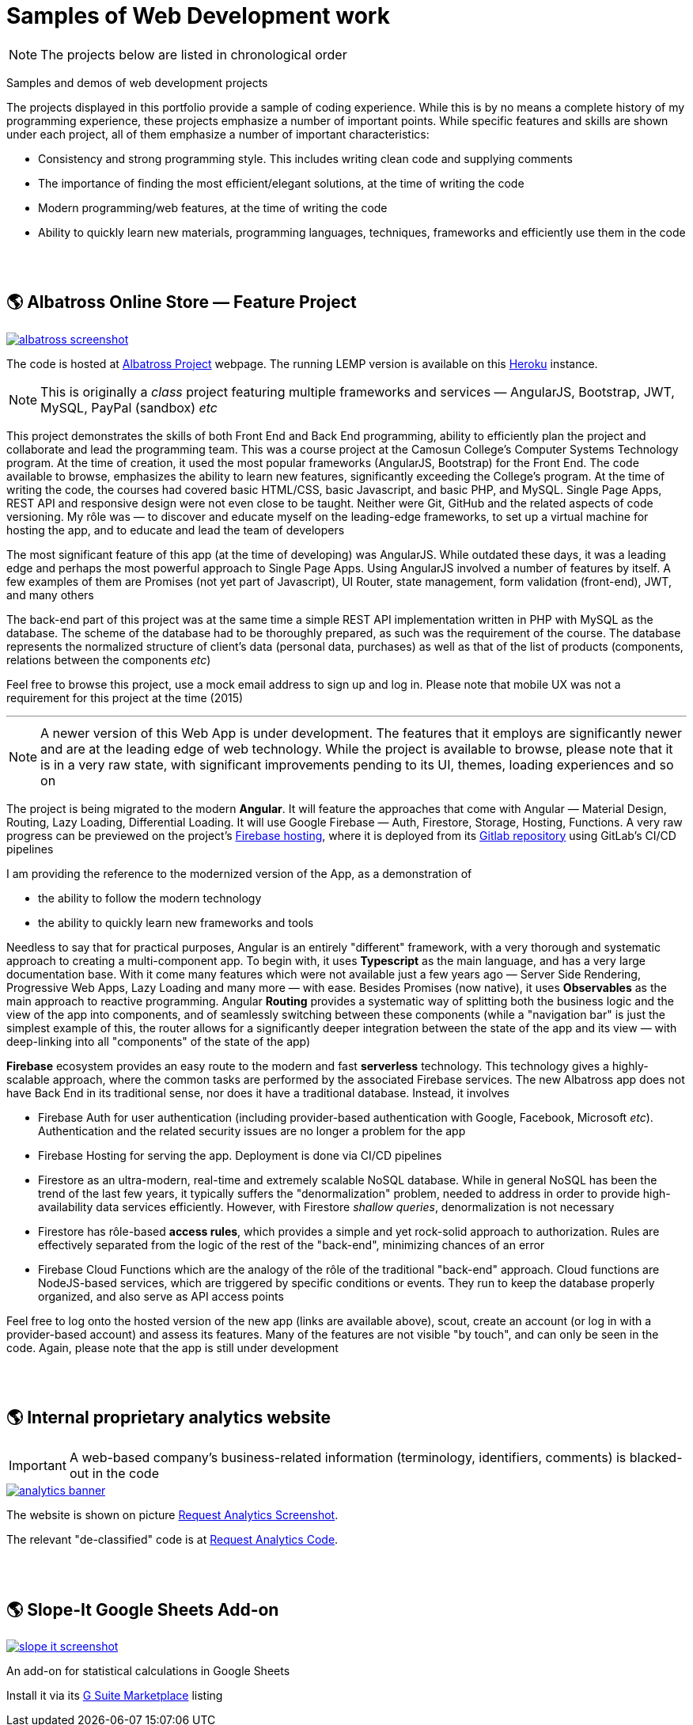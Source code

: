 = Samples of Web Development work

[NOTE]
====
The projects below are listed in chronological order
====

[.lead]
Samples and demos of web development projects

The projects displayed in this portfolio provide a sample of coding experience.
While this is by no means a complete history of my programming experience,
these projects emphasize a number of important points.
While specific features and skills are shown under each project, all of them
emphasize a number of important characteristics:

* Consistency and strong programming style. This includes writing clean code and supplying comments
* The importance of finding the most efficient/elegant solutions, at the time of writing the code
* Modern programming/web features, at the time of writing the code
* Ability to quickly learn new materials, programming languages, techniques, frameworks and efficiently use them in the code


{empty} +
{empty} +

== &#x1f30e; Albatross Online Store — Feature Project

image::https://raw.githubusercontent.com/pasha-bolokhov/sample-work/master/albatross/albatross-screenshot.png[link=https://albatross-travel-app.herokuapp.com]

The code is hosted at https://gitlab.com/pasha-bolokhov/albatross-travel[Albatross Project] webpage.
The running LEMP version is available on this
https://albatross-travel-app.herokuapp.com[Heroku] instance.

[NOTE]
This is originally a _class_ project featuring multiple frameworks and services — AngularJS, Bootstrap, JWT, MySQL, PayPal (sandbox) _etc_

This project demonstrates the skills of both Front End and Back End programming,
ability to efficiently plan the project and collaborate and lead the programming team.
This was a course project at the Camosun College's Computer Systems Technology program.
At the time of creation, it used the most popular frameworks (AngularJS, Bootstrap) for the Front End.
The code available to browse, emphasizes the ability to learn new features, significantly exceeding the College's program.
At the time of writing the code, the courses had covered basic HTML/CSS, basic Javascript, and basic PHP, and MySQL.
Single Page Apps, REST API and responsive design were not even close to be taught.
Neither were Git, GitHub and the related aspects of code versioning.
My rôle was — to discover and educate myself on the leading-edge frameworks, to set up a virtual machine for hosting the app, and to educate and lead the team of developers

The most significant feature of this app (at the time of developing) was AngularJS.
While outdated these days, it was a leading edge and perhaps the most powerful approach to Single Page Apps.
Using AngularJS involved a number of features by itself. A few examples of them are Promises (not yet part of Javascript), UI Router, state management, form validation (front-end), JWT, and many others

The back-end part of this project was at the same time a simple REST API implementation written in PHP with MySQL as the database.
The scheme of the database had to be thoroughly prepared, as such was the requirement of the course.
The database represents the normalized structure of client's data (personal data, purchases) as well as that of the list of products (components, relations between the components _etc_)

Feel free to browse this project, use a mock email address to sign up and log in. Please note that mobile UX was not a requirement for this project at the time (2015)

''''

[NOTE]
A newer version of this Web App is under development.
The features that it employs are significantly newer and are at the leading edge of web technology.
While the project is available to browse, please note that it is in a very raw state,
with significant improvements pending to its UI, themes, loading experiences and so on

The project is being migrated to the modern *Angular*. It will feature the approaches that come with Angular — Material Design, Routing, Lazy Loading, Differential Loading. It will use Google Firebase — Auth, Firestore, Storage, Hosting, Functions. A very raw progress can be previewed on the project's https://albatross-travel-agency.web.app[Firebase hosting], where it is deployed from its https://gitlab.com/pasha-bolokhov/albatross[Gitlab repository] using GitLab's CI/CD pipelines

I am providing the reference to the modernized version of the App, as a demonstration of

* the ability to follow the modern technology
* the ability to quickly learn new frameworks and tools

Needless to say that for practical purposes, Angular is an entirely "different" framework, with a very thorough and systematic approach to creating a multi-component app.
To begin with, it uses *Typescript* as the main language, and has a very large documentation base.
With it come many features which were not available just a few years ago — Server Side Rendering, Progressive Web Apps, Lazy Loading and many more — with ease.
Besides Promises (now native), it uses *Observables* as the main approach to reactive programming.
Angular *Routing* provides a systematic way of splitting both the business logic and the view of the app into components, and of seamlessly switching between these components (while a "navigation bar" is just the simplest example of this, the router allows for a significantly deeper integration between the state of the app and its view — with deep-linking into all "components" of the state of the app)

*Firebase* ecosystem provides an easy route to the modern and fast *serverless* technology.
This technology gives a highly-scalable approach,
where the common tasks are performed by the associated Firebase services.
The new Albatross app does not have Back End in its traditional sense,
nor does it have a traditional database.
Instead, it involves

* Firebase Auth for user authentication (including provider-based authentication with Google, Facebook, Microsoft _etc_).
  Authentication and the related security issues are no longer a problem for the app
* Firebase Hosting for serving the app. Deployment is done via CI/CD pipelines
* Firestore as an ultra-modern, real-time and extremely scalable NoSQL database.
  While in general NoSQL has been the trend of the last few years, it typically suffers the "denormalization" problem, needed to address in order to provide high-availability data services efficiently.
  However, with Firestore _shallow queries_, denormalization is not necessary
* Firestore has rôle-based *access rules*, which provides a simple and yet rock-solid approach
to authorization. Rules are effectively separated from the logic of the rest of the "back-end",
minimizing chances of an error
* Firebase Cloud Functions which are the analogy of the rôle of the traditional "back-end" approach.
Cloud functions are NodeJS-based services, which are triggered by specific conditions or events.
They run to keep the database properly organized, and also serve as API access points

Feel free to log onto the hosted version of the new app (links are available above), scout, create an account (or log in with a provider-based account) and assess its features. Many of the features are not visible "by touch", and can only be seen in the code. Again, please note that the app is still under development


{empty} +
{empty} +

== &#x1f30e; Internal proprietary analytics website

[IMPORTANT]
====
A web-based company's business-related information (terminology, identifiers, comments) is blacked-out in the code
====

image::https://raw.githubusercontent.com/pasha-bolokhov/sample-work/master/analytics/analytics-banner.png[link=https://github.com/pasha-bolokhov-cs/sample-work/tree/master/analytics]

The website is shown on picture
https://raw.githubusercontent.com/pasha-bolokhov/sample-work/master/analytics/analytics-screenshot.png[Request Analytics Screenshot].

The relevant "de-classified" code is at
https://github.com/pasha-bolokhov-cs/sample-work/tree/master/analytics[Request Analytics Code].


{empty} +
{empty} +

== &#x1f30e; Slope-It Google Sheets Add-on

image::https://raw.githubusercontent.com/pasha-bolokhov/sample-work/master/slope-it/slope-it-screenshot.png[link=https://slope-it-tool.web.app]

An add-on for statistical calculations in Google Sheets

Install it via its https://gsuite.google.com/marketplace/app/slopeit/1088613043056[G Suite Marketplace] listing
